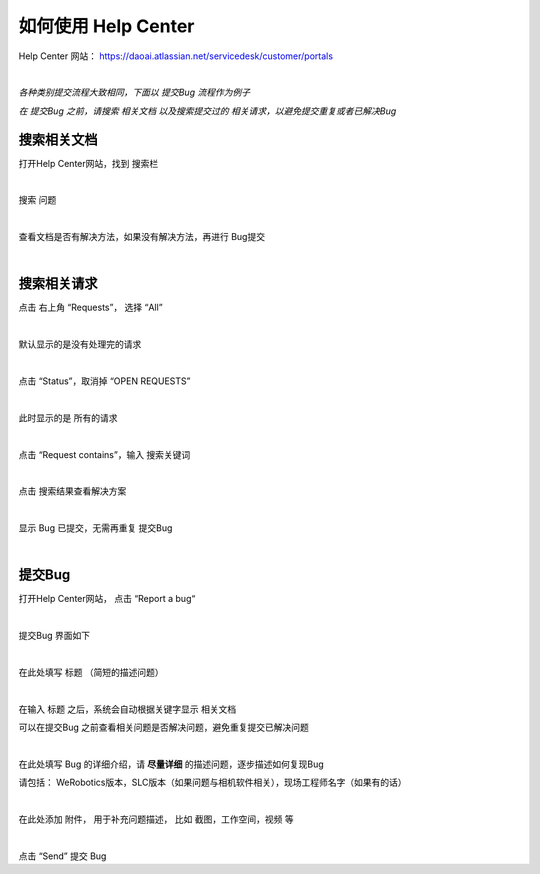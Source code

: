 如何使用 Help Center
===================

Help Center 网站： https://daoai.atlassian.net/servicedesk/customer/portals

.. image:: Images/1.png
    :align: center 

.. image:: Images/2.png
    :align: center 
|

*各种类别提交流程大致相同，下面以 提交Bug 流程作为例子*

*在 提交Bug 之前，请搜索 相关文档 以及搜索提交过的 相关请求，以避免提交重复或者已解决Bug*

搜索相关文档
~~~~~~~~~~~

打开Help Center网站，找到 搜索栏

.. image:: Images/9.png
    :align: center 
|

搜索 问题

.. image:: Images/10.png
    :align: center 
|

查看文档是否有解决方法，如果没有解决方法，再进行 Bug提交

.. image:: Images/11.png
    :align: center 
|

搜索相关请求
~~~~~~~~~~~

点击 右上角 “Requests”， 选择 “All”

.. image:: Images/12.png
    :align: center 
|

默认显示的是没有处理完的请求

.. image:: Images/13.png
    :align: center 
|

点击 “Status”，取消掉 “OPEN REQUESTS”

.. image:: Images/14.png
    :align: center 
|

此时显示的是 所有的请求

.. image:: Images/15.png
    :align: center 
|

点击 “Request contains”，输入 搜索关键词

.. image:: Images/16.png
    :align: center 
|

点击 搜索结果查看解决方案

.. image:: Images/17.png
    :align: center 
|

显示 Bug 已提交，无需再重复 提交Bug

.. image:: Images/18.png
    :align: center
|

提交Bug
~~~~~~~

打开Help Center网站， 点击 “Report a bug“

.. image:: Images/3.png
    :align: center
|

提交Bug 界面如下

.. image:: Images/4.png
    :align: center
|

在此处填写 标题 （简短的描述问题）

.. image:: Images/5.png
    :align: center
|

在输入 标题 之后，系统会自动根据关键字显示 相关文档

可以在提交Bug 之前查看相关问题是否解决问题，避免重复提交已解决问题

.. image:: Images/8.png
    :align: center
|

在此处填写 Bug 的详细介绍，请 **尽量详细** 的描述问题，逐步描述如何复现Bug

请包括： WeRobotics版本，SLC版本（如果问题与相机软件相关），现场工程师名字（如果有的话）

.. image:: Images/6.png
    :align: center
|

在此处添加 附件， 用于补充问题描述， 比如 截图，工作空间，视频 等

.. image:: Images/7.png
    :align: center
|

点击 “Send” 提交 Bug